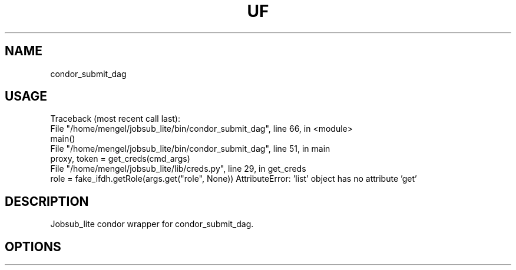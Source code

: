 .TH UF "1" "Sep 2022" "condor_submit_dag " "jobsub_lite condor wrapper script condor_submit_dag"
.SH NAME
condor_submit_dag

.SH USAGE
Traceback (most recent call last):
  File "/home/mengel/jobsub_lite/bin/condor_submit_dag", line 66, in <module>
    main()
  File "/home/mengel/jobsub_lite/bin/condor_submit_dag", line 51, in main
    proxy, token = get_creds(cmd_args)
  File "/home/mengel/jobsub_lite/lib/creds.py", line 29, in get_creds
    role = fake_ifdh.getRole(args.get("role", None))
AttributeError: 'list' object has no attribute 'get'

.SH DESCRIPTION
Jobsub_lite condor wrapper for condor_submit_dag.

.SH OPTIONS
